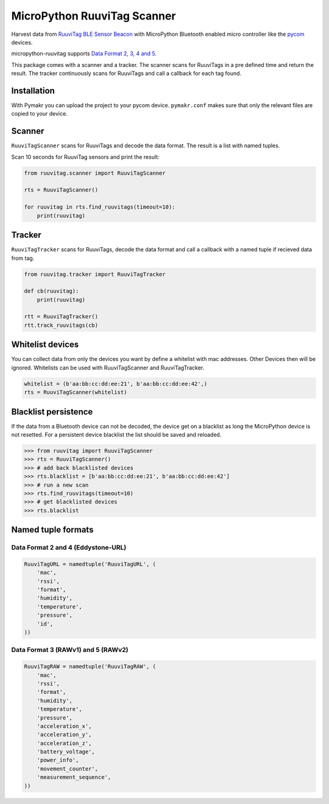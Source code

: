 ============================
MicroPython RuuviTag Scanner
============================

|pypi|

Harvest data from `RuuviTag BLE Sensor Beacon <http://ruuvitag.com/>`_ with MicroPython Bluetooth enabled micro controller like the `pycom <https://pycom.io/>`_ devices.

micropython-ruuvitag supports `Data Format 2, 3, 4 and 5 <https://github.com/ruuvi/ruuvi-sensor-protocols>`_.

This package comes with a scanner and a tracker. The scanner scans for RuuviTags in a pre defined time and return the result. The tracker continuously scans for RuuviTags and call a callback for each tag found.


Installation
------------

With Pymakr you can upload the project to your pycom device. ``pymakr.conf`` makes sure that only the relevant files are copied to your device.


Scanner
-------

``RuuviTagScanner`` scans for RuuviTags and decode the data format. The result is a list with named tuples.

Scan 10 seconds for RuuviTag sensors and print the result:

.. code-block:: python

    from ruuvitag.scanner import RuuviTagScanner

    rts = RuuviTagScanner()

    for ruuvitag in rts.find_ruuvitags(timeout=10):
        print(ruuvitag)


Tracker
-------

``RuuviTagTracker`` scans for RuuviTags, decode the data format and call a callback with a named tuple if recieved data from tag.

.. code-block:: python

    from ruuvitag.tracker import RuuviTagTracker

    def cb(ruuvitag):
        print(ruuvitag)

    rtt = RuuviTagTracker()
    rtt.track_ruuvitags(cb)


Whitelist devices
-----------------

You can collect data from only the devices you want by define a whitelist with mac addresses. Other Devices then will be ignored. Whitelists can be used with RuuviTagScanner and RuuviTagTracker.

.. code-block:: python

    whitelist = (b'aa:bb:cc:dd:ee:21', b'aa:bb:cc:dd:ee:42',)
    rts = RuuviTagScanner(whitelist)


Blacklist persistence
---------------------

If the data from a Bluetooth device can not be decoded, the device get on a blacklist as long the MicroPython device is not resetted. For a persistent device blacklist the list should be saved and reloaded.

>>> from ruuvitag import RuuviTagScanner
>>> rts = RuuviTagScanner()
>>> # add back blacklisted devices
>>> rts.blacklist = [b'aa:bb:cc:dd:ee:21', b'aa:bb:cc:dd:ee:42']
>>> # run a new scan
>>> rts.find_ruuvitags(timeout=10)
>>> # get blacklisted devices
>>> rts.blacklist


Named tuple formats
-------------------

Data Format 2 and 4 (Eddystone-URL)
~~~~~~~~~~~~~~~~~~~~~~~~~~~~~~~~~~~

.. code-block:: python

    RuuviTagURL = namedtuple('RuuviTagURL', (
        'mac',
        'rssi',
        'format',
        'humidity',
        'temperature',
        'pressure',
        'id',
    ))

Data Format 3 (RAWv1) and 5 (RAWv2)
~~~~~~~~~~~~~~~~~~~~~~~~~~~~~~~~~~~

.. code-block:: python

    RuuviTagRAW = namedtuple('RuuviTagRAW', (
        'mac',
        'rssi',
        'format',
        'humidity',
        'temperature',
        'pressure',
        'acceleration_x',
        'acceleration_y',
        'acceleration_z',
        'battery_voltage',
        'power_info',
        'movement_counter',
        'measurement_sequence',
    ))


.. |pypi| image:: https://img.shields.io/pypi/v/micropython-ruuvitag.svg
    :target: https://pypi.python.org/pypi/micropython-ruuvitag/
    :alt: PyPi Status
